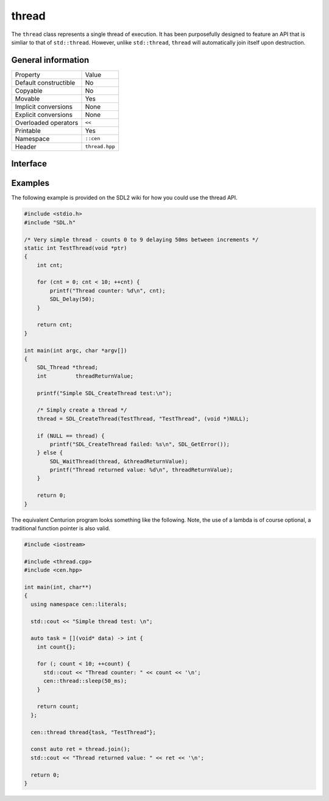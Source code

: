 thread
======

The ``thread`` class represents a single thread of execution. It has been purposefully designed to feature an API that is 
simliar to that of ``std::thread``. However, unlike ``std::thread``, ``thread`` will automatically join itself upon destruction.

General information
-------------------

======================  =========================================
  Property               Value
----------------------  -----------------------------------------
Default constructible    No
Copyable                 No
Movable                  Yes
Implicit conversions     None
Explicit conversions     None
Overloaded operators     ``<<``
Printable                Yes
Namespace                ``::cen``
Header                   ``thread.hpp``
======================  =========================================

Interface 
---------

.. doxygenclass:: cen::thread
  :members:
  :undoc-members:
  :outline:
  :no-link:

Examples
--------

The following example is provided on the SDL2 wiki for how you could use the thread API.

.. code-block:: c
  
  #include <stdio.h>
  #include "SDL.h"
  
  /* Very simple thread - counts 0 to 9 delaying 50ms between increments */
  static int TestThread(void *ptr)
  {
      int cnt;
  
      for (cnt = 0; cnt < 10; ++cnt) {
          printf("Thread counter: %d\n", cnt);
          SDL_Delay(50);
      }
  
      return cnt;
  }
  
  int main(int argc, char *argv[])
  {
      SDL_Thread *thread;
      int         threadReturnValue;
  
      printf("Simple SDL_CreateThread test:\n");
  
      /* Simply create a thread */
      thread = SDL_CreateThread(TestThread, "TestThread", (void *)NULL);
  
      if (NULL == thread) {
          printf("SDL_CreateThread failed: %s\n", SDL_GetError());
      } else {
          SDL_WaitThread(thread, &threadReturnValue);
          printf("Thread returned value: %d\n", threadReturnValue);
      }
  
      return 0;
  }

The equivalent Centurion program looks something like the following. Note, the use of a lambda is of course optional, a traditional
function pointer is also valid.

.. code-block:: c++
  
  #include <iostream>

  #include <thread.cpp>
  #include <cen.hpp>

  int main(int, char**)
  {
    using namespace cen::literals;

    std::cout << "Simple thread test: \n";

    auto task = [](void* data) -> int {
      int count{};

      for (; count < 10; ++count) {
        std::cout << "Thread counter: " << count << '\n';
        cen::thread::sleep(50_ms);
      }

      return count;
    };

    cen::thread thread{task, "TestThread"};

    const auto ret = thread.join();
    std::cout << "Thread returned value: " << ret << '\n';

    return 0;
  }
